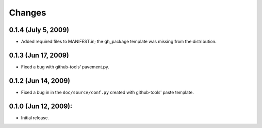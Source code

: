 =======
Changes
=======


0.1.4 (July 5, 2009)
====================
- Added required files to MANIFEST.in; the gh_package template was 
  missing from the distribution.  

0.1.3 (Jun 17, 2009)
====================
- Fixed a bug with github-tools' pavement.py. 

0.1.2 (Jun 14, 2009)
====================

- Fixed a bug in in the ``doc/source/conf.py`` created with github-tools' paste
  template.

0.1.0 (Jun 12, 2009):
=====================

- Initial release. 